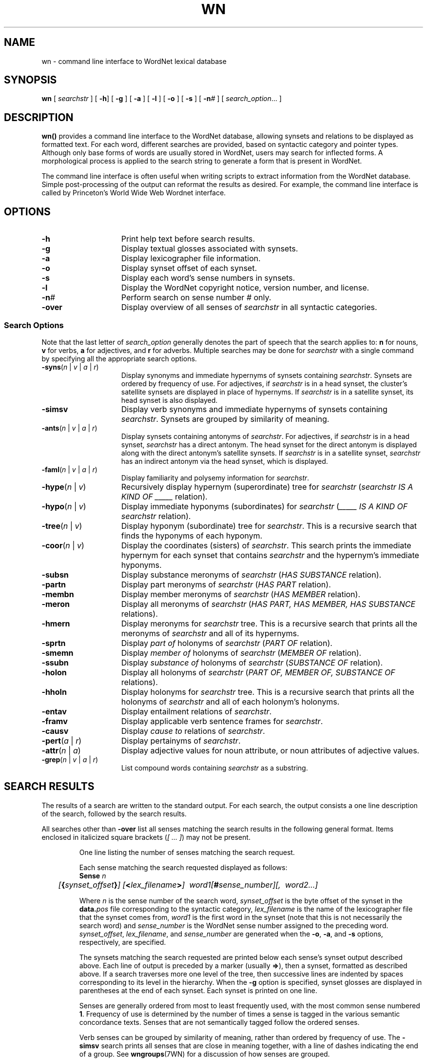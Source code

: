 '\" t
.\" $Id$
.tr ~
.TH WN 1WN "4 Aprile 2001" "WordNet 1.7" "WordNet\(tm User Commands"
.SH NAME
wn \- command line interface to WordNet lexical database  
.SH SYNOPSIS
\fBwn\fP [ \fIsearchstr\fP ] [ \fB\-h\fP] [ \fB\-g\fP ] [ \fB\-a\fP ] [ \fB\-l\fP ] [ \fB\-o\fP ] [ \fB\-s\fP ] [ \fP\-n\fI#\fR ] [ \fIsearch_option\fP... ]
.SH DESCRIPTION
\fBwn(\|)\fP provides a command line interface to the WordNet
database, allowing synsets and relations to be displayed as formatted
text.  For each word, different searches are provided, based on
syntactic category and pointer types.  Although only base forms of
words are usually stored in WordNet, users may search for inflected
forms.  A morphological process is applied to the search string to
generate a form that is present in WordNet.

The command line interface is often useful when writing scripts to
extract information from the WordNet database.  Simple post-processing
of the output can reformat the results as desired.  For example, the
command line interface is called by Princeton's World Wide Web Wordnet
interface.
.SH OPTIONS
.TP 15
.B \-h
Print help text before search results.
.TP 15
.B \-g
Display textual glosses associated with synsets.
.TP 15
.B \-a
Display lexicographer file information.
.TP 15
.B \-o
Display synset offset of each synset.
.TP 15
.B \-s
Display each word's sense numbers in synsets.
.TP 15
.B \-l
Display the WordNet copyright notice, version number, and license.
.TP 15
.B \-n\fI#\fP
Perform search on sense number \fI#\fP only.
.TP 15
\fB-over\fP
Display overview of all senses of \fIsearchstr\fP in all syntactic
categories. 
.SS Search Options
Note that the last letter of \fIsearch_option\fP generally denotes the
part of speech that the search applies to: \fBn\fP for nouns, \fBv\fP
for verbs, \fBa\fP for adjectives, and \fBr\fP for adverbs.  Multiple
searches may be done for \fIsearchstr\fP with a single command by
specifying all the appropriate search options.

.TP 15
\fB\-syns\fP(\fIn\fP | \fIv\fP | \fIa\fP | \fIr\fP) 
Display synonyms
and immediate hypernyms of synsets containing \fIsearchstr\fP.
Synsets are ordered by frequency of use.  For adjectives, if
\fIsearchstr\fP is in a head synset, the cluster's satellite synsets
are displayed in place of hypernyms.  If \fIsearchstr\fP is in a
satellite synset, its head synset is also displayed.
.TP 15
\fB\-simsv\fP
Display verb synonyms and
immediate hypernyms of synsets containing \fIsearchstr\fP.  Synsets
are grouped by similarity of meaning.
.TP 15
\fB\-ants\fP(\fIn\fP | \fIv\fP | \fIa\fP | \fIr\fP)
Display synsets containing antonyms of \fIsearchstr\fP.
For adjectives, if \fIsearchstr\fP is
in a head synset, \fIsearchstr\fP has a direct antonym.
The head synset for the direct antonym is displayed along
with the direct antonym's satellite synsets.  If \fIsearchstr\fP is in a
satellite synset, \fIsearchstr\fP has an indirect antonym via the
head synset, which is displayed.
.TP 15
\fB\-faml\fP(\fIn\fP | \fIv\fP | \fIa\fP | \fIr\fP)
Display familiarity and polysemy information for \fIsearchstr\fP.
.TP 15
\fB\-hype\fP(\fIn\fP | \fIv\fP)
Recursively display hypernym (superordinate) tree for \fIsearchstr\fP
(\fIsearchstr\fP \fIIS A KIND OF _____\fP relation).
.TP 15
\fB\-hypo\fP(\fIn\fP | \fIv\fP)
Display immediate hyponyms (subordinates) for \fIsearchstr\fP
(\fI_____ IS A KIND OF\fP \fIsearchstr\fP relation).
.TP 15
\fB\-tree\fP(\fIn\fP | \fIv\fP)
Display hyponym (subordinate) tree for \fIsearchstr\fP.  This is
a recursive search that finds the hyponyms of each hyponym.
.TP 15
\fB\-coor\fP(\fIn\fP | \fIv\fP)
Display the coordinates (sisters) of \fIsearchstr\fP.  This
search prints the immediate hypernym for each synset that contains
\fIsearchstr\fP and the hypernym's immediate hyponyms.
.TP 15
.B \-subsn
Display substance meronyms of \fIsearchstr\fP
(\fIHAS SUBSTANCE\fP relation).
.TP 15
.B \-partn
Display part meronyms of \fIsearchstr\fP
(\fIHAS PART\fP relation).
.TP 15
.B \-membn
Display member meronyms of \fIsearchstr\fP
(\fIHAS MEMBER\fP relation).
.TP 15
.B \-meron
Display all meronyms of \fIsearchstr\fP
(\fIHAS PART, HAS MEMBER, HAS SUBSTANCE\fP relations).
.TP 15
.B \-hmern
Display meronyms for \fIsearchstr\fP tree.  This is a recursive search
that prints all the meronyms of \fIsearchstr\fP and all of
its hypernyms.
.TP 15
.B \-sprtn
Display \fIpart of\fP holonyms of \fIsearchstr\fP
(\fIPART OF\fP relation).
.TP 15
.B \-smemn
Display \fImember of\fP holonyms of \fIsearchstr\fP
(\fIMEMBER OF\fP relation).
.TP 15
.B \-ssubn
Display \fIsubstance of\fP holonyms of \fIsearchstr\fP
(\fISUBSTANCE OF\fP relation).
.TP 15
.B \-holon
Display all holonyms of \fIsearchstr\fP
(\fIPART OF, MEMBER OF, SUBSTANCE OF\fP relations).
.TP 15
.B \-hholn
Display holonyms for \fIsearchstr\fP tree.  This is a recursive search
that prints all the holonyms of \fIsearchstr\fP and all of each
holonym's holonyms.
.TP 15
.B \-entav
Display entailment relations of \fIsearchstr\fP.
.TP 15
.B \-framv
Display applicable verb sentence frames for \fIsearchstr\fP. 
.TP 15
.B \-causv
Display \fIcause to\fP relations of \fIsearchstr\fP.
.TP 15
\fB \-pert\fP(\fIa\fP | \fIr\fP)
Display pertainyms of \fIsearchstr\fP.
.TP 15
\fB \-attr\fP(\fIn\fP | \fIa\fP)
Display adjective values for noun attribute, or noun attributes of
adjective values.
.TP 15
\fB\-grep\fP(\fIn\fP | \fIv\fP | \fIa\fP | \fIr\fP)
List compound words containing \fIsearchstr\fP as a substring.
.SH SEARCH RESULTS
The results of a search are written to the standard output.  For each
search, the output consists a one line description of the search,
followed by the search results.

All searches other than \fB\-over\fP list all senses matching the
search results in the following general format.  Items enclosed in
italicized square brackets (\fI[~...~]\fP) may not be present.

.RS
One line listing the number of senses matching the search request.

Each sense matching the search requested displayed as follows:
.nf
	\fBSense \fIn\fR
	\fI[\fB{\fIsynset_offset\fB}\fI] [\fB<\fIlex_filename\fB>\fI]~~word1[\fB#\fIsense_number][,~~word2...]\fR
.fi

Where \fIn\fP is the sense number of the search word,
\fIsynset_offset\fP is the byte offset of the synset in the
\fBdata.\fIpos\fR file corresponding to the syntactic category,
\fIlex_filename\fP is the name of the lexicographer file that the
synset comes from, \fIword1\fP is the first word in the synset (note
that this is not necessarily the search word) and \fIsense_number\fP
is the WordNet sense number assigned to the preceding word.
\fIsynset_offset\fP, \fIlex_filename\fP, and \fIsense_number\fP are
generated when the \fB\-o\fP, \fB\-a\fP, and \fB\-s\fP options,
respectively, are specified.

The synsets matching the search requested are printed below each sense's
synset output described above.  Each line of output is preceded by a
marker (usually \fB=>\fP), then a synset, formatted as described
above.  If a search traverses more one level of the tree, then
successive lines are indented by spaces corresponding to its level in
the hierarchy.  When the \fB\-g\fP option is specified, synset glosses
are displayed in parentheses at the end of each synset.  Each synset
is printed on one line.

Senses are generally ordered from most to least frequently used, with
the most common sense numbered \fB1\fP.  Frequency of use is
determined by the number of times a sense is tagged in the various
semantic concordance texts.  Senses that are not semantically tagged
follow the ordered senses.

Verb senses can be grouped by similarity of meaning, rather
than ordered by frequency of use.  The \fB\-simsv\fP search prints all
senses that are close in meaning together, with a line of dashes
indicating the end of a group.  See
.BR wngroups (7WN)
for a discussion of how senses are grouped.

The \fB\-over\fP search displays an overview of all the senses of the
search word in all syntactic categories.  The results of this search
are similar to the \fB\-syns\fP search, however no additional
(ex. hypernym) synsets are displayed, and synset glosses are always
printed.  The senses are grouped by syntactic category, and each
synset is annotated as described above with \fIsynset_offset\fP,
\fIlex_filename\fP, and \fIsense_number\fP as dictated by the
\fB\-o\fP, \fB\-a\fP, and \fB\-s\fP options.  The overview search also
indicates how many of the senses in each syntactic category are
represented in the tagged texts.  This is a way for the user to
determine whether a sense's sense number is based on semantic tagging
data, or was randomly assigned.   For each sense that has
appeared in such texts, the number of semantic tags to that sense are
indicated in parentheses after the sense number.

If a search cannot be performed on some senses of \fIsearchstr\fP, the
search results are headed by a string of the form:
.nf
	X of Y senses of \fIsearchstr\fP
.fi

When \fB\-framv\fP is specified, sample illustrative sentences and
generic sentence frames are displayed.  If a sample sentence is found,
the base form of \fIsearch\fP is substituted into the sentence, and it
is printed below the synset, preceded with the \fBEX:\fP marker.  When
no sample sentences are found, the generic sentence frames are
displayed.  Sentence frames that are acceptable for all words in a
synset are preceded by the marker \fB*>\fP.  If a frame is acceptable
for the search word only, it is preceded by the marker \fB=>\fP.

Search results for adjectives are slightly different from those for
other parts of speech.  When an adjective is printed, its direct
antonym, if it has one, is also printed in parentheses.  When
\fIsearchstr\fP is in a head synset, all of the head synset's
satellites are also displayed.  The position of an adjective in
relation to the noun may be restricted to the \fIprenominal\fP,
\fIpostnominal\fP or \fIpredicative\fP position.  Where present, these
restrictions are noted in parentheses.

When an adjective is a participle of a verb, the output indicates the
verb and displays its synset.

When an adverb is derived from an adjective, the specific adjectival
sense on which it is based is indicated.

The morphological transformations performed by the search code may
result in more than one word to search for.  WordNet automatically
performs the requested search on all of the strings and returns the
results grouped by word.  For example, the verb \fBsaw\fP is both the
present tense of \fBsaw\fP and the past tense of \fBsee\fP.  When
passed \fIsearchstr\fP \fBsaw\fP, WordNet performs the desired search
first on \fBsaw\fP and next on \fBsee\fP, returning the list of
\fBsaw\fP senses and search results, followed by those for \fBsee\fP.
.SH EXIT STATUS
\fBwn(\|)\fP normally exits with the number of senses displayed.  If
\fIsearchword\fP is not found in WordNet, it exits with \fB0\fP.

If the WordNet database cannot be opened, an error messages is
displyed and \fBwn(\|)\fP exits with \fB-1\fP.
.SH ENVIRONMENT VARIABLES
.TP 20
.B WNHOME
Base directory for WordNet.  Unix default is 
\fB/usr/local/wordnet1.7\fP, PC default is \fBC:\ewn16\fP.
.TP 20
.B WNSEARCHDIR
Directory in which the WordNet database has been installed.  Unix
default is \fBWNHOME/dict\fP, PC default is \fBWNHOME\edict\fP.
.SH FILES
All files are in the directory \fBWNSEARCHDIR\fP.
.TP 20
.B index.\fIpos\fP
database index files (Unix and Macintosh)
.TP 20
.B \fIpos\fP.idx
database index files (PC)
.TP 20
.B data.\fIpos\fP
database data files (Unix and Macintosh)
.TP 20
.B \fIpos\fP.dat
database data files (PC)
.TP 20
.B cousin.*
files used to group similar senses
.TP 20
.B *.vrb
files of sentences illustrating the use of verbs
.TP 20
.B \fIpos\fP.exc
morphology exception lists
.SH SEE ALSO
.BR wnintro (3WN),
.BR lexnames (5WN),
.BR senseidx (5WN)
.BR wndb (5WN), 
.BR wninput (5WN),
.BR morphy (7WN),
.BR wngloss (7WN),
.BR wngroups (7WN).
.SH BUGS
Please report bugs to wordnet@princeton.edu.
